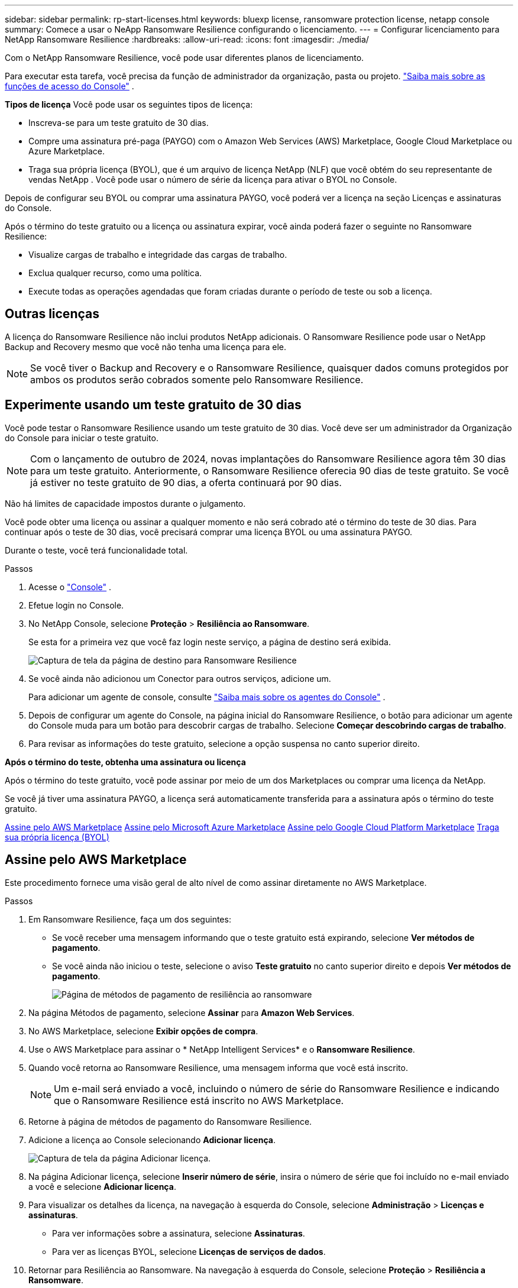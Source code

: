 ---
sidebar: sidebar 
permalink: rp-start-licenses.html 
keywords: bluexp license, ransomware protection license, netapp console 
summary: Comece a usar o NeApp Ransomware Resilience configurando o licenciamento. 
---
= Configurar licenciamento para NetApp Ransomware Resilience
:hardbreaks:
:allow-uri-read: 
:icons: font
:imagesdir: ./media/


[role="lead"]
Com o NetApp Ransomware Resilience, você pode usar diferentes planos de licenciamento.

Para executar esta tarefa, você precisa da função de administrador da organização, pasta ou projeto. https://docs.netapp.com/us-en/console-setup-admin/reference-iam-predefined-roles.html["Saiba mais sobre as funções de acesso do Console"^] .

*Tipos de licença* Você pode usar os seguintes tipos de licença:

* Inscreva-se para um teste gratuito de 30 dias.
* Compre uma assinatura pré-paga (PAYGO) com o Amazon Web Services (AWS) Marketplace, Google Cloud Marketplace ou Azure Marketplace.
* Traga sua própria licença (BYOL), que é um arquivo de licença NetApp (NLF) que você obtém do seu representante de vendas NetApp . Você pode usar o número de série da licença para ativar o BYOL no Console.


Depois de configurar seu BYOL ou comprar uma assinatura PAYGO, você poderá ver a licença na seção Licenças e assinaturas do Console.

Após o término do teste gratuito ou a licença ou assinatura expirar, você ainda poderá fazer o seguinte no Ransomware Resilience:

* Visualize cargas de trabalho e integridade das cargas de trabalho.
* Exclua qualquer recurso, como uma política.
* Execute todas as operações agendadas que foram criadas durante o período de teste ou sob a licença.




== Outras licenças

A licença do Ransomware Resilience não inclui produtos NetApp adicionais.  O Ransomware Resilience pode usar o NetApp Backup and Recovery mesmo que você não tenha uma licença para ele.


NOTE: Se você tiver o Backup and Recovery e o Ransomware Resilience, quaisquer dados comuns protegidos por ambos os produtos serão cobrados somente pelo Ransomware Resilience.



== Experimente usando um teste gratuito de 30 dias

Você pode testar o Ransomware Resilience usando um teste gratuito de 30 dias.  Você deve ser um administrador da Organização do Console para iniciar o teste gratuito.


NOTE: Com o lançamento de outubro de 2024, novas implantações do Ransomware Resilience agora têm 30 dias para um teste gratuito.  Anteriormente, o Ransomware Resilience oferecia 90 dias de teste gratuito.  Se você já estiver no teste gratuito de 90 dias, a oferta continuará por 90 dias.

Não há limites de capacidade impostos durante o julgamento.

Você pode obter uma licença ou assinar a qualquer momento e não será cobrado até o término do teste de 30 dias.  Para continuar após o teste de 30 dias, você precisará comprar uma licença BYOL ou uma assinatura PAYGO.

Durante o teste, você terá funcionalidade total.

.Passos
. Acesse o https://console.netapp.com/["Console"^] .
. Efetue login no Console.
. No NetApp Console, selecione *Proteção* > *Resiliência ao Ransomware*.
+
Se esta for a primeira vez que você faz login neste serviço, a página de destino será exibida.

+
image:screen-landing.png["Captura de tela da página de destino para Ransomware Resilience"]

. Se você ainda não adicionou um Conector para outros serviços, adicione um.
+
Para adicionar um agente de console, consulte https://docs.netapp.com/us-en/console-setup-admin/concept-connectors.html["Saiba mais sobre os agentes do Console"^] .

. Depois de configurar um agente do Console, na página inicial do Ransomware Resilience, o botão para adicionar um agente do Console muda para um botão para descobrir cargas de trabalho.  Selecione *Começar descobrindo cargas de trabalho*.
. Para revisar as informações do teste gratuito, selecione a opção suspensa no canto superior direito.


*Após o término do teste, obtenha uma assinatura ou licença*

Após o término do teste gratuito, você pode assinar por meio de um dos Marketplaces ou comprar uma licença da NetApp.

Se você já tiver uma assinatura PAYGO, a licença será automaticamente transferida para a assinatura após o término do teste gratuito.

<<Assine pelo AWS Marketplace>> <<Assine pelo Microsoft Azure Marketplace>> <<Assine pelo Google Cloud Platform Marketplace>> <<Traga sua própria licença (BYOL)>>



== Assine pelo AWS Marketplace

Este procedimento fornece uma visão geral de alto nível de como assinar diretamente no AWS Marketplace.

.Passos
. Em Ransomware Resilience, faça um dos seguintes:
+
** Se você receber uma mensagem informando que o teste gratuito está expirando, selecione *Ver métodos de pagamento*.
** Se você ainda não iniciou o teste, selecione o aviso *Teste gratuito* no canto superior direito e depois *Ver métodos de pagamento*.
+
image:screen-license-payment-methods3.png["Página de métodos de pagamento de resiliência ao ransomware"]



. Na página Métodos de pagamento, selecione *Assinar* para *Amazon Web Services*.
. No AWS Marketplace, selecione *Exibir opções de compra*.
. Use o AWS Marketplace para assinar o * NetApp Intelligent Services* e o *Ransomware Resilience*.
. Quando você retorna ao Ransomware Resilience, uma mensagem informa que você está inscrito.
+

NOTE: Um e-mail será enviado a você, incluindo o número de série do Ransomware Resilience e indicando que o Ransomware Resilience está inscrito no AWS Marketplace.

. Retorne à página de métodos de pagamento do Ransomware Resilience.
. Adicione a licença ao Console selecionando *Adicionar licença*.
+
image:screen-license-dw-add-license.png["Captura de tela da página Adicionar licença."]

. Na página Adicionar licença, selecione *Inserir número de série*, insira o número de série que foi incluído no e-mail enviado a você e selecione *Adicionar licença*.
. Para visualizar os detalhes da licença, na navegação à esquerda do Console, selecione *Administração* > *Licenças e assinaturas*.
+
** Para ver informações sobre a assinatura, selecione *Assinaturas*.
** Para ver as licenças BYOL, selecione *Licenças de serviços de dados*.


. Retornar para Resiliência ao Ransomware.  Na navegação à esquerda do Console, selecione *Proteção* > *Resiliência a Ransomware*.
+
Aparece uma mensagem indicando que uma licença foi adicionada.





== Assine pelo Microsoft Azure Marketplace

Este procedimento fornece uma visão geral de alto nível de como assinar diretamente no Azure Marketplace.

.Passos
. Em Ransomware Resilience, faça um dos seguintes:
+
** Se você receber uma mensagem informando que o teste gratuito está expirando, selecione *Ver métodos de pagamento*.
** Se você ainda não iniciou o teste, selecione o aviso *Teste gratuito* no canto superior direito e depois *Ver métodos de pagamento*.
+
image:screen-license-payment-methods3.png["Página de métodos de pagamento de resiliência ao ransomware"]



. Na página Métodos de pagamento, selecione *Assinar* no *Microsoft Azure Marketplace*.
. No Azure Marketplace, selecione *Exibir opções de compra*.
. Use o Azure Marketplace para assinar o * NetApp Intelligent Services* e o *Ransomware Resilience*.
. Quando você retorna ao Ransomware Resilience, uma mensagem informa que você está inscrito.
+

NOTE: Um e-mail será enviado a você, incluindo o número de série do Ransomware Resilience e indicando que o Ransomware Resilience está inscrito no Azure Marketplace.

. Voltar para a página Métodos de pagamento do Ransomware Resilience.
. Para adicionar a licença, selecione *Adicionar uma licença*.
+
image:screen-license-dw-add-license.png["Captura de tela da página Adicionar licença."]

. Na página Adicionar licença, selecione *Inserir número de série* e insira o número de série do e-mail enviado a você.  Selecione *Adicionar licença*.
. Para visualizar detalhes da licença em Licenças e assinaturas, na navegação à esquerda do Console, selecione *Governança* > *Licenças e assinaturas*.
+
** Para ver informações sobre a assinatura, selecione *Assinaturas*.
** Para ver as licenças BYOL, selecione *Licenças de serviços de dados*.


. Retornar para Resiliência ao Ransomware.  Na navegação à esquerda do Console, selecione *Proteção* > *Resiliência a Ransomware*.
+
Aparece uma mensagem indicando que uma licença foi adicionada.





== Assine pelo Google Cloud Platform Marketplace

Este procedimento fornece uma visão geral de alto nível de como assinar diretamente no Google Cloud Platform Marketplace.

.Passos
. Em Resiliência contra Ransomware, faça um dos seguintes:
+
** Se você receber uma mensagem informando que o teste gratuito está expirando, selecione *Ver métodos de pagamento*.
** Se você ainda não iniciou o teste, selecione o aviso *Teste gratuito* no canto superior direito e depois *Ver métodos de pagamento*.
+
image:screen-license-payment-methods3.png["Captura de tela da página de métodos de pagamento do Ransomware Resilience."]



. Na página Métodos de pagamento, selecione *Assinar* no Google Cloud Platform Marketplace*.
. No Google Cloud Platform Marketplace, selecione *Inscrever-se*.
. Use o Google Cloud Platform Marketplace para assinar o * NetApp Intelligent Services* e o *Ransomware Resilience*.
. Quando você retorna ao Ransomware Resilience, uma mensagem informa que você está inscrito.
+

NOTE: Um e-mail será enviado a você, incluindo o número de série do Ransomware Resilience e indicando que o Ransomware Resilience está inscrito no Google Cloud Platform Marketplace.

. Voltar para a página Métodos de pagamento do Ransomware Resilience.
. Para adicionar a licença ao Console, selecione *Adicionar licença*.
+
image:screen-license-dw-add-license.png["Captura de tela da página Adicionar licença."]

. Na página Adicionar licença, selecione *Inserir número de série*.  Digite o número de série no e-mail enviado a você.  Selecione *Adicionar licença*.
. Para visualizar os detalhes da licença, na navegação à esquerda do Console, selecione *Governança* > *Licenças e assinaturas*.
+
** Para ver informações sobre a assinatura, selecione *Assinaturas*.
** Para ver as licenças BYOL, selecione *Licenças de serviços de dados*.


. Retornar para Resiliência ao Ransomware.  Na navegação à esquerda do Console, selecione *Proteção* > *Resiliência a Ransomware*.
+
Aparece uma mensagem indicando que uma licença foi adicionada.





== Traga sua própria licença (BYOL)

Se você quiser trazer sua própria licença (BYOL), precisará comprá-la, obter o arquivo de licença NetApp (NLF) e adicionar a licença ao Console.

*Adicione seu arquivo de licença ao Console*

Depois de comprar sua licença do Ransomware Resilience com seu representante de vendas da NetApp , ative a licença inserindo o número de série do Ransomware Resilience e as informações da conta do NetApp Support Site (NSS).

.Antes de começar
Você precisa do número de série do Ransomware Resilience.  Localize esse número no seu pedido de vendas ou entre em contato com a equipe de contas para obter essas informações.

.Passos
. Depois de obter a licença, retorne ao Ransomware Resilience.  Selecione a opção *Ver métodos de pagamento* no canto superior direito.  Ou, na mensagem de que o teste gratuito está expirando, selecione *Assinar ou comprar uma licença*.
. Selecione *Adicionar licença* para ir para a página Licenças e assinaturas do Console.
. Na aba *Licenças de Serviços de Dados*, selecione *Adicionar licença*.
+
image:screen-license-dw-add-license.png["Captura de tela da página Adicionar licença."]

. Na página Adicionar licença, insira o número de série e as informações da conta do site de suporte da NetApp .
+
** Se você tiver o número de série da licença do Console e souber sua conta NSS, selecione a opção *Inserir número de série* e insira essas informações.
+
Se sua conta do site de suporte da NetApp não estiver disponível na lista suspensa, https://docs.netapp.com/us-en/console-setup-admin/task-adding-nss-accounts.html["adicione a conta NSS ao Console"^] .

** Se você tiver o arquivo de licença zvondolr (necessário quando instalado em um site escuro), selecione a opção *Carregar arquivo de licença* e siga as instruções para anexar o arquivo.


. Selecione *Adicionar licença*.


.Resultado
A página Licenças e assinaturas mostra que o Ransomware Resilience tem uma licença.



== Atualize sua licença do Console quando ela expirar

Se o prazo da sua licença estiver próximo da data de expiração ou se a capacidade da sua licença estiver atingindo o limite, você será notificado na interface do usuário do Ransomware Resilience.  Você pode atualizar sua licença do Ransomware Resilience antes que ela expire para que não haja interrupção na sua capacidade de acessar seus dados digitalizados.


TIP: Esta mensagem também aparece em Licenses and subscriptions e em https://docs.netapp.com/us-en/console-setup-admin/task-monitor-cm-operations.html#monitoring-operations-status-using-the-notification-center["Configurações de notificação"] .

.Passos
. Você pode enviar um e-mail ao suporte para solicitar uma atualização da sua licença.
+
Depois que você paga pela licença e ela é registrada no site de suporte da NetApp , o Console atualiza a licença automaticamente.  A página Licenças de Serviços de Dados refletirá a alteração em 5 a 10 minutos.

. Se o Console não puder atualizar a licença automaticamente, você precisará carregar manualmente o arquivo de licença.
+
.. Você pode obter o arquivo de licença no site de suporte da NetApp .
.. No Console, selecione **Administração** > **Licenças e assinaturas**.
.. Selecione a aba *Licenças de Serviços de Dados*, selecione o ícone *Ações...* para o número de série que você está atualizando e então selecione *Atualizar Licença*.






== Encerrar a assinatura do PAYGO

Se você quiser encerrar sua assinatura PAYGO, poderá fazê-lo a qualquer momento.

.Passos
. Em Ransomware Resilience, no canto superior direito, selecione a opção de licença.
. Selecione *Ver métodos de pagamento*.
. Nos detalhes suspensos, desmarque a caixa *Usar após o vencimento do método de pagamento atual*.
. Selecione *Salvar*.


